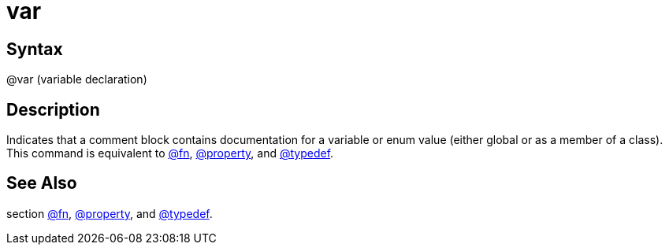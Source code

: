 = var

== Syntax
@var (variable declaration)

== Description
Indicates that a comment block contains documentation for a variable or enum value (either global or as a member of a class). This command is equivalent to xref:commands/fn.adoc[@fn], xref:commands/property.adoc[@property], and xref:commands/typedef.adoc[@typedef].

== See Also
section xref:commands/fn.adoc[@fn], xref:commands/property.adoc[@property], and xref:commands/typedef.adoc[@typedef].